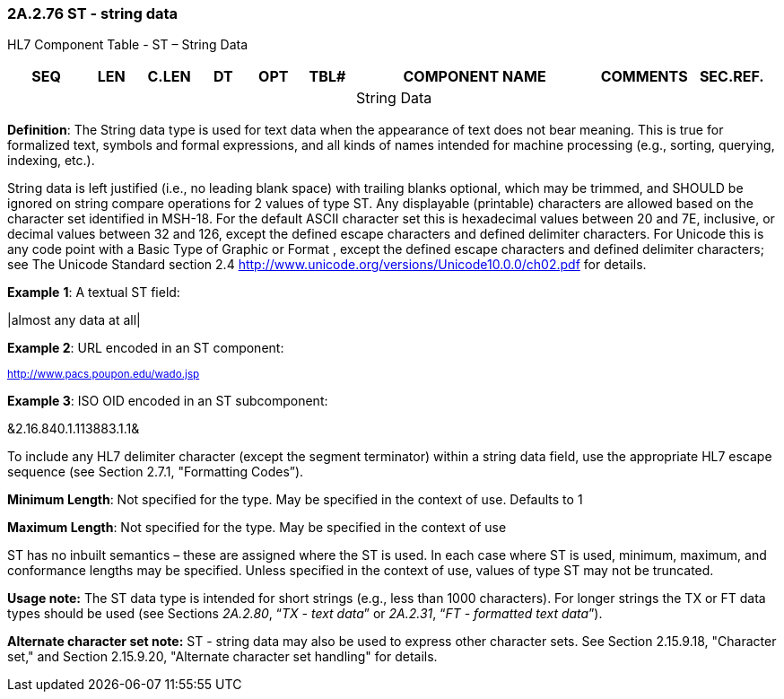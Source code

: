 === 2A.2.76 ST - string data

HL7 Component Table - ST – String Data

[width="99%",cols="10%,7%,8%,6%,7%,7%,32%,13%,10%",options="header",]
|===
|SEQ |LEN |C.LEN |DT |OPT |TBL# |COMPONENT NAME |COMMENTS |SEC.REF.
| | | | | | |String Data | |
|===

*Definition*: The String data type is used for text data when the appearance of text does not bear meaning. This is true for formalized text, symbols and formal expressions, and all kinds of names intended for machine processing (e.g., sorting, querying, indexing, etc.).

String data is left justified (i.e., no leading blank space) with trailing blanks optional, which may be trimmed, and SHOULD be ignored on string compare operations for 2 values of type ST. Any displayable (printable) characters are allowed based on the character set identified in MSH-18. For the default ASCII character set this is hexadecimal values between 20 and 7E, inclusive, or decimal values between 32 and 126, except the defined escape characters and defined delimiter characters. For Unicode this is any code point with a Basic Type of Graphic or Format , except the defined escape characters and defined delimiter characters; see The Unicode Standard section 2.4 <http://www.unicode.org/versions/Unicode10.0.0/ch02.pdf> for details.

*Example* *1*: A textual ST field:

|almost any data at all|

*Example 2*: URL encoded in an ST component:

^http://www.pacs.poupon.edu/wado.jsp^

*Example 3*: ISO OID encoded in an ST subcomponent:

&2.16.840.1.113883.1.1&

To include any HL7 delimiter character (except the segment terminator) within a string data field, use the appropriate HL7 escape sequence (see Section 2.7.1, "Formatting Codes”).

*Minimum Length*: Not specified for the type. May be specified in the context of use. Defaults to 1

*Maximum Length*: Not specified for the type. May be specified in the context of use

ST has no inbuilt semantics – these are assigned where the ST is used. In each case where ST is used, minimum, maximum, and conformance lengths may be specified. Unless specified in the context of use, values of type ST may not be truncated.

*Usage note:* The ST data type is intended for short strings (e.g., less than 1000 characters). For longer strings the TX or FT data types should be used (see Sections _2A.2.80_, “_TX - text data_” or _2A.2.31_, “_FT - formatted text data_”).

*Alternate character set note:* ST - string data may also be used to express other character sets. See Section 2.15.9.18, "Character set," and Section 2.15.9.20, "Alternate character set handling" for details.

